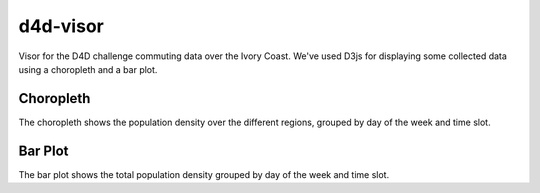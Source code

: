 =========
d4d-visor
=========
Visor for the D4D challenge commuting data over the Ivory Coast. We've used D3js for displaying some collected data using a choropleth and a bar plot.

Choropleth
==========
The choropleth shows the population density over the different regions, grouped by day of the week and time slot.

Bar Plot
========
The bar plot shows the total population density grouped by day of the week and time slot.
